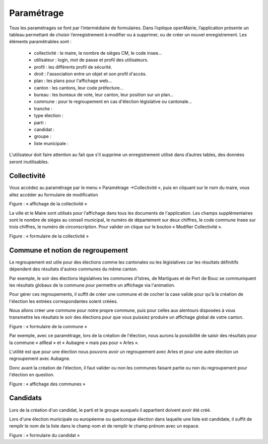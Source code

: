 .. _parametrage:


Paramétrage
===========

Tous les paramétrages se font par l’intermédiaire de formulaires.
Dans l’optique openMairie, l’application présente un tableau permettant de choisir l’enregistrement à modifier ou à supprimer, ou de créer un nouvel enregistrement.
Les éléments paramétrables sont : 

  - collectivité : le maire, le nombre de sièges CM, le code insee…

  - utilisateur : login, mot de passe et profil des utilisateurs.

  - profil : les différents profil de sécurité.

  - droit : l'association entre un objet et son profil d'accès.

  - plan : les plans pour l'affichage web...

  - canton : les cantons, leur code préfecture...

  - bureau : les bureaux de vote, leur canton, leur position sur un plan...

  - commune : pour le regroupement en cas d'élection législative ou cantonale...

  - tranche : 

  - type élection :

  - parti :

  - candidat : 

  - groupe : 

  - liste municipale :

L’utilisateur doit faire attention au fait que s’il supprime un enregistrement utilisé dans d’autres tables, des données seront inutilisables.



Collectivité
------------

Vous accédez au paramétrage par le menu « Paramétrage ->Collectivité », puis en cliquant sur le nom du maire, vous allez accéder au formulaire de modification

|picture_22|

Figure  : « affichage de la collectivité »

La ville et le Maire sont utilisés pour l'affichage dans tous les documents de l'application.
Les champs supplémentaires sont le nombre de sièges au conseil municipal, le numéro de département sur deux chiffres, le code commune Insee sur trois chiffres, le numéro de circonscription.
Pour valider on clique sur le bouton « Modifier Collectivité ».

|picture_30|

Figure  : « formulaire de la collectivité »


Commune et notion de regroupement
---------------------------------

Le regroupement est utile pour des élections comme les cantonales ou les législatives car les résultats définitifs dépendent des résultats d'autres communes du même canton.


Par exemple, le soir des élections législatives les communes d'Istres, de Martigues et de Port de Bouc se communiquent les résultats globaux de la commune pour permettre un affichage via l'animation.

Pour gérer ces regroupements, il suffit de créer une commune et de cocher la case valide pour qu'à la création de l'élection les entrées correspondantes soient créées.

Nous allons créer une commune pour notre propre commune, puis pour celles aux alentours disposées à vous transmettre les résultats le soir des élections pour que vous puissiez produire un affichage global de votre canton.

|picture_36|

Figure  : « formulaire de la commune »

Par exemple, avec ce paramétrage, lors de la création de l'élection, nous aurons la possibilité de saisir des résultats pour la commune « atReal » et « Aubagne » mais pas pour « Arles ». 

L'utilité est que pour une élection nous pouvons avoir un regroupement avec Arles et pour une autre élection un regroupement avec Aubagne.


Donc avant la création de l'élection, il faut valider ou non les communes faisant partie ou non du regroupement pour l'élection en question.

|picture_39|

Figure  : « affichage des communes »


Candidats
---------

Lors de la création d'un candidat, le parti et le groupe auxquels il appartient doivent avoir été créé.

Lors d'une élection municipale ou européenne ou quelconque élection dans laquelle une liste est candidate, il suffit de remplir le nom de la liste dans le champ nom et de remplir le champ prénom avec un espace.

|picture_13|

Figure  : « formulaire du candidat »





.. |picture_22| image:: picture_22.png



.. |picture_30| image:: picture_30.png



.. |picture_36| image:: picture_36.png



.. |picture_39| image:: picture_39.png



.. |picture_13| image:: picture_13.png


